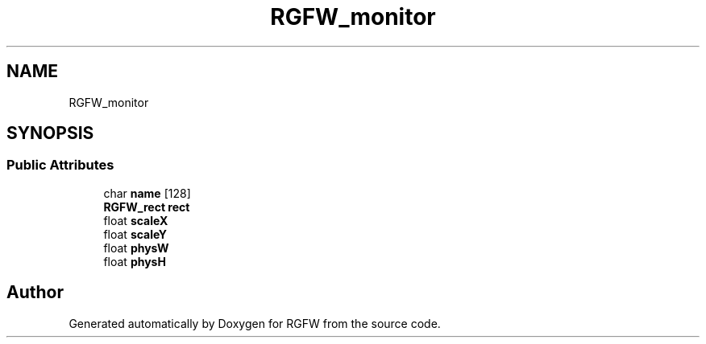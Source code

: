 .TH "RGFW_monitor" 3 "Tue Jul 23 2024" "RGFW" \" -*- nroff -*-
.ad l
.nh
.SH NAME
RGFW_monitor
.SH SYNOPSIS
.br
.PP
.SS "Public Attributes"

.in +1c
.ti -1c
.RI "char \fBname\fP [128]"
.br
.ti -1c
.RI "\fBRGFW_rect\fP \fBrect\fP"
.br
.ti -1c
.RI "float \fBscaleX\fP"
.br
.ti -1c
.RI "float \fBscaleY\fP"
.br
.ti -1c
.RI "float \fBphysW\fP"
.br
.ti -1c
.RI "float \fBphysH\fP"
.br
.in -1c

.SH "Author"
.PP 
Generated automatically by Doxygen for RGFW from the source code\&.
